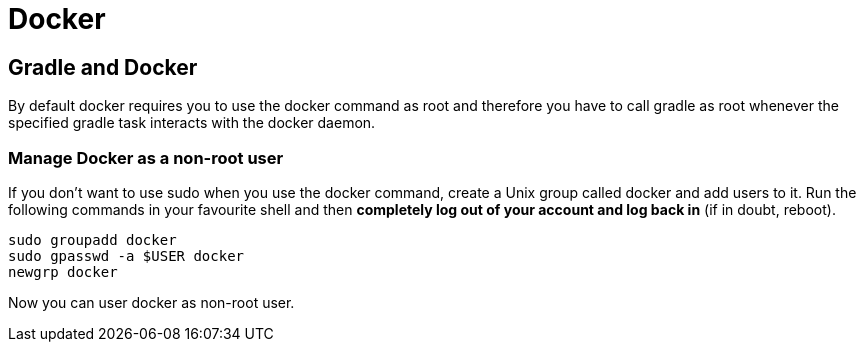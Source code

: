 = Docker

// tag::gradledocker[]
== Gradle and Docker
By default docker requires you to use the docker command as root and therefore you have to call gradle as root whenever the specified gradle task interacts with the docker daemon.

=== Manage Docker as a non-root user
If you don’t want to use sudo when you use the docker command, create a Unix group called docker and add users to it.
Run the following commands in your favourite shell and then *completely log out of your account and log back in* (if in doubt, reboot).
```
sudo groupadd docker
sudo gpasswd -a $USER docker
newgrp docker
```
Now you can user docker as non-root user.
// end::gradledocker[]
